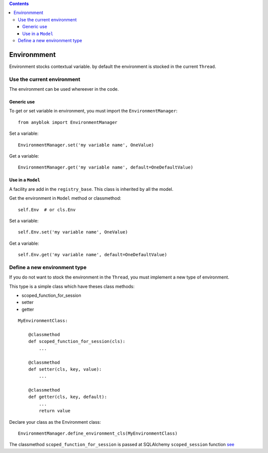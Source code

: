 .. This file is a part of the AnyBlok project
..
..    Copyright (C) 2015 Jean-Sebastien SUZANNE <jssuzanne@anybox.fr>
..
.. This Source Code Form is subject to the terms of the Mozilla Public License,
.. v. 2.0. If a copy of the MPL was not distributed with this file,You can
.. obtain one at http://mozilla.org/MPL/2.0/.

.. contents::

Environmment
============

Environment stocks contextual variable. by default the environment is stocked
in the current ``Thread``.

Use the current environment
---------------------------

The environment can be used whereever in the code.

Generic use
~~~~~~~~~~~

To get or set variable in environment, you must import the
``EnvironmentManager``::

    from anyblok import EnvironmentManager

Set a variable::

    EnvironmentManager.set('my variable name', OneValue)

Get a variable::

    EnvironmentManager.get('my variable name', default=OneDefaultValue)

Use in a ``Model``
~~~~~~~~~~~~~~~~~~

A facility are add in the ``registry_base``. This class is inherited by all
the model.

Get the environment in ``Model`` method or classmethod::

    self.Env  # or cls.Env

Set a variable::

    self.Env.set('my variable name', OneValue)

Get a variable::

    self.Env.get('my variable name', default=OneDefaultValue)

Define a new environment type
-----------------------------

If you do not want to stock the environment in the ``Thread``, you  must
implement a new type of environment.

This type is a simple class which have theses class methods:

* scoped_function_for_session
* setter
* getter

::

    MyEnvironmentClass:

        @classmethod
        def scoped_function_for_session(cls):
            ...

        @classmethod
        def setter(cls, key, value):
            ...

        @classmethod
        def getter(cls, key, default):
            ...
            return value

Declare your class as the Environment class::

    EnvironmentManager.define_environment_cls(MyEnvironmentClass)


The classmethod ``scoped_function_for_session`` is passed at SQLAlchemy
``scoped_session`` function `see <http://docs.sqlalchemy.org/en/rel_0_9/orm/
contextual.html#contextual-thread-local-sessions>`_
